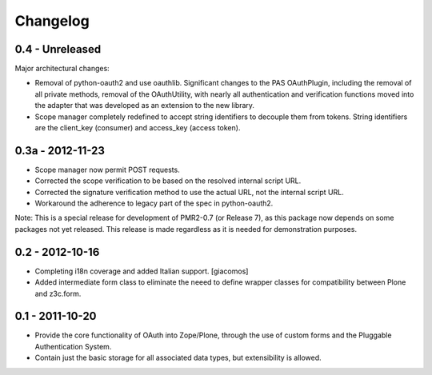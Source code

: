 =========
Changelog
=========

----------------
0.4 - Unreleased
----------------

Major architectural changes:

* Removal of python-oauth2 and use oauthlib.  Significant changes to the
  PAS OAuthPlugin, including the removal of all private methods, removal
  of the OAuthUtility, with nearly all authentication and verification
  functions moved into the adapter that was developed as an extension to
  the new library.
* Scope manager completely redefined to accept string identifiers to
  decouple them from tokens.  String identifiers are the client_key
  (consumer) and access_key (access token).

-----------------
0.3a - 2012-11-23
-----------------

* Scope manager now permit POST requests.
* Corrected the scope verification to be based on the resolved internal
  script URL.
* Corrected the signature verification method to use the actual URL, not
  the internal script URL.
* Workaround the adherence to legacy part of the spec in python-oauth2.

Note: This is a special release for development of PMR2-0.7 (or Release 
7), as this package now depends on some packages not yet released.  This
release is made regardless as it is needed for demonstration purposes.

----------------
0.2 - 2012-10-16
----------------

* Completing i18n coverage and added Italian support.  [giacomos]
* Added intermediate form class to eliminate the neeed to define wrapper
  classes for compatibility between Plone and z3c.form.

----------------
0.1 - 2011-10-20
----------------

* Provide the core functionality of OAuth into Zope/Plone, through the
  use of custom forms and the Pluggable Authentication System.
* Contain just the basic storage for all associated data types, but
  extensibility is allowed.
